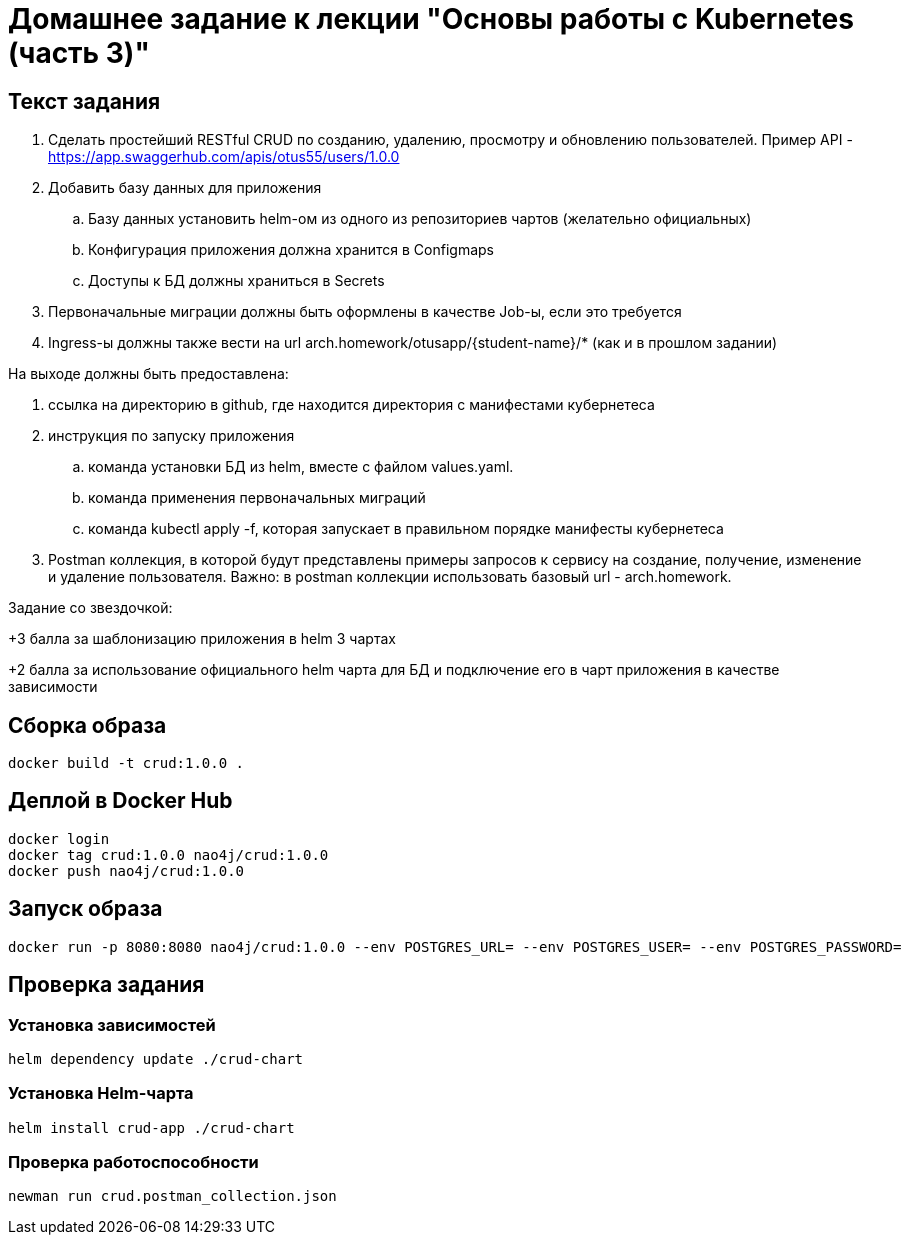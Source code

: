 = Домашнее задание к лекции "Основы работы с Kubernetes (часть 3)"

== Текст задания

. Сделать простейший RESTful CRUD по созданию, удалению, просмотру и обновлению пользователей.
Пример API - https://app.swaggerhub.com/apis/otus55/users/1.0.0
. Добавить базу данных для приложения
.. Базу данных установить helm-ом из одного из репозиториев чартов (желательно официальных)
.. Конфигурация приложения должна хранится в Configmaps
.. Доступы к БД должны храниться в Secrets
. Первоначальные миграции должны быть оформлены в качестве Job-ы, если это требуется
. Ingress-ы должны также вести на url arch.homework/otusapp/{student-name}/* (как и в прошлом задании)

На выходе должны быть предоставлена:

. ссылка на директорию в github, где находится директория с манифестами кубернетеса
. инструкция по запуску приложения
.. команда установки БД из helm, вместе с файлом values.yaml.
.. команда применения первоначальных миграций
.. команда kubectl apply -f, которая запускает в правильном порядке манифесты кубернетеса
. Postman коллекция, в которой будут представлены примеры запросов к сервису на создание, получение, изменение и
удаление пользователя. Важно: в postman коллекции использовать базовый url - arch.homework.


Задание со звездочкой:

+3 балла за шаблонизацию приложения в helm 3 чартах

+2 балла за использование официального helm чарта для БД и подключение его в чарт приложения в качестве зависимости

== Сборка образа

```
docker build -t crud:1.0.0 .
```

== Деплой в Docker Hub

```
docker login
docker tag crud:1.0.0 nao4j/crud:1.0.0
docker push nao4j/crud:1.0.0
```

== Запуск образа

```
docker run -p 8080:8080 nao4j/crud:1.0.0 --env POSTGRES_URL= --env POSTGRES_USER= --env POSTGRES_PASSWORD=
```

== Проверка задания

=== Установка зависимостей

```
helm dependency update ./crud-chart
```

=== Установка Helm-чарта

```
helm install crud-app ./crud-chart
```

=== Проверка работоспособности

```
newman run crud.postman_collection.json
```
